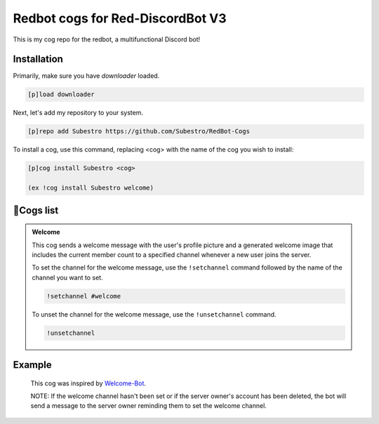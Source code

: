 Redbot cogs for Red-DiscordBot V3
==================================================

This is my cog repo for the redbot, a multifunctional Discord bot!

------------
Installation
------------

Primarily, make sure you have `downloader` loaded.

.. code-block:: ini

    [p]load downloader

Next, let's add my repository to your system.

.. code-block:: ini

    [p]repo add Subestro https://github.com/Subestro/RedBot-Cogs

To install a cog, use this command, replacing <cog> with the name of the cog you wish to install:

.. code-block:: ini

    [p]cog install Subestro <cog>

    (ex !cog install Subestro welcome)
-------------------
📝Cogs list
-------------------
.. admonition:: **Welcome**
  
   This cog sends a welcome message with the user's profile picture and a generated welcome image that includes the current member count to a specified channel whenever a new user joins the server.

   To set the channel for the welcome message, use the ``!setchannel`` command followed by the name of the channel you want to set.

   .. code-block:: shell

       !setchannel #welcome

   To unset the channel for the welcome message, use the ``!unsetchannel`` command.

   .. code-block:: shell

       !unsetchannel
     
------------
  Example
------------
  
   .. image:: https://i.imgur.com/yzaOSzI.png

   This cog was inspired by `Welcome-Bot <https://github.com/hattvr/Welcomer-Bot>`_.

   NOTE: If the welcome channel hasn't been set or if the server owner's account has been deleted, the bot will send a message to the server owner reminding them to set the welcome channel.
